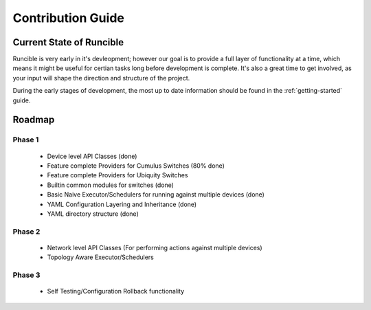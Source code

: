 .. _contribution-guide:

Contribution Guide
==================

Current State of Runcible
--------------------------------------

Runcible is very early in it's devleopment; however our goal is to provide a full layer of functionality at
a time, which means it might be useful for certian tasks long before development is complete. It's also a great time to
get involved, as your input will shape the direction and structure of the project.

During the early stages of development, the most up to date information should be found in the :ref:`getting-started`
guide.

Roadmap
-------

Phase 1
^^^^^^^

 - Device level API Classes (done)
 - Feature complete Providers for Cumulus Switches (80% done)
 - Feature complete Providers for Ubiquity Switches
 - Builtin common modules for switches (done)
 - Basic Naive Executor/Schedulers for running against multiple devices (done)
 - YAML Configuration Layering and Inheritance (done)
 - YAML directory structure (done)

Phase 2
^^^^^^^

 - Network level API Classes (For performing actions against multiple devices)
 - Topology Aware Executor/Schedulers

Phase 3
^^^^^^^

 - Self Testing/Configuration Rollback functionality
